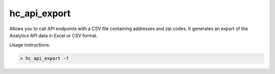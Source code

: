 hc_api_export
=============================

Allows you to call API endpoints with a CSV file containing addresses and zip codes. It generates an export of the Analytics API data in Excel or CSV format.

Usage instructions:

.. code:: bash

    > hc_api_export -?